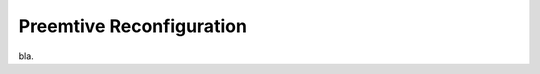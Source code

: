 .. _reconfiguration:

==========================
Preemtive Reconfiguration
==========================

bla. 
